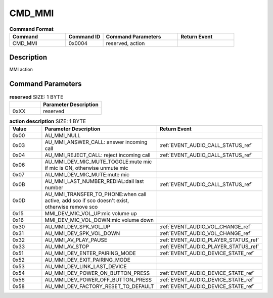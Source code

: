 .. _CMD_MMI_ref:

CMD_MMI
#######

.. list-table:: **Command Format**
   :widths: 15 10 20 15
   :header-rows: 1

   * - Command
     - Command ID
     - Command Parameters
     - Return Event
   * - CMD_MMI
     - 0x0004
     - reserved, action
     - 

Description
***********

MMI action 

Command Parameters
******************

.. list-table:: **reserved** SIZE: 1 BYTE
   :widths: 15 30
   :header-rows: 1

   * - 
     - Parameter Description
   * - 0xXX
     - reserved

.. list-table:: **action description** SIZE: 1 BYTE
   :widths: 15 30 30
   :header-rows: 1

   * - Value
     - Parameter Description
     - Return Event
   * - 0x00
     - AU_MMI_NULL
     - 
   * - 0x03
     - AU_MMI_ANSWER_CALL: answer incoming call
     - :ref:`EVENT_AUDIO_CALL_STATUS_ref`
   * - 0x04
     - AU_MMI_REJECT_CALL: reject incoming call
     - :ref:`EVENT_AUDIO_CALL_STATUS_ref`
   * - 0x06
     - AU_MMI_DEV_MIC_MUTE_TOGGLE:mute mic if mic is ON, otherwise unmute mic
     - 
   * - 0x07
     - AU_MMI_DEV_MIC_MUTE:mute mic
     -
   * - 0x0B
     - AU_MMI_LAST_NUMBER_REDIAL:dail last number
     - :ref:`EVENT_AUDIO_CALL_STATUS_ref`
   * - 0x0D
     - AU_MMI_TRANSFER_TO_PHONE:when call active, add sco if sco doesn't exist, otherwise remove sco
     - 
   * - 0x15
     - MMI_DEV_MIC_VOL_UP:mic volume up
     - 
   * - 0x16
     - MMI_DEV_MIC_VOL_DOWN:mic volume down
     -
   * - 0x30
     - AU_MMI_DEV_SPK_VOL_UP
     - :ref:`EVENT_AUDIO_VOL_CHANGE_ref`
   * - 0x31
     - AU_MMI_DEV_SPK_VOL_DOWN
     - :ref:`EVENT_AUDIO_VOL_CHANGE_ref`
   * - 0x32
     - AU_MMI_AV_PLAY_PAUSE
     - :ref:`EVENT_AUDIO_PLAYER_STATUS_ref`
   * - 0x33
     - AU_MMI_AV_STOP
     - :ref:`EVENT_AUDIO_PLAYER_STATUS_ref`
   * - 0x51
     - AU_MMI_DEV_ENTER_PAIRING_MODE
     - :ref:`EVENT_AUDIO_DEVICE_STATE_ref`
   * - 0x52
     - AU_MMI_DEV_EXIT_PAIRING_MODE
     - 
   * - 0x53
     - AU_MMI_DEV_LINK_LAST_DEVICE
     - 
   * - 0x54
     - AU_MMI_DEV_POWER_ON_BUTTON_PRESS
     - :ref:`EVENT_AUDIO_DEVICE_STATE_ref`
   * - 0x56
     - AU_MMI_DEV_POWER_OFF_BUTTON_PRESS
     - :ref:`EVENT_AUDIO_DEVICE_STATE_ref`
   * - 0x58
     - AU_MMI_DEV_FACTORY_RESET_TO_DEFAULT
     - :ref:`EVENT_AUDIO_DEVICE_STATE_ref`
